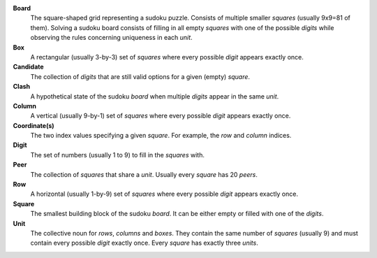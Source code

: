 **Board**
    The square-shaped grid representing a sudoku puzzle. Consists of multiple
    smaller *squares* (usually 9x9=81 of them). Solving a sudoku board consists
    of filling in all empty *squares* with one of the possible *digits* while
    observing the rules concerning uniqueness in each *unit*.

**Box**
    A rectangular (usually 3-by-3) set of *squares* where every possible *digit*
    appears exactly once.

**Candidate**
    The collection of *digits* that are still valid options for a given (empty)
    *square*.

**Clash**
    A hypothetical state of the sudoku *board* when multiple *digits* appear in
    the same *unit*.

**Column**
    A vertical (usually 9-by-1) set of *squares* where every possible *digit*
    appears exactly once.

**Coordinate(s)**
    The two index values specifying a given *square*. For example, the *row*
    and *column* indices.

**Digit**
    The set of numbers (usually 1 to 9) to fill in the *squares* with.

**Peer**
    The collection of *squares* that share a *unit*. Usually every *square*
    has 20 *peers*.

**Row**
    A horizontal (usually 1-by-9) set of *squares* where every possible *digit*
    appears exactly once.

**Square**
    The smallest building block of the sudoku *board*. It can be either empty
    or filled with one of the *digits*.

**Unit**
    The collective noun for *rows*, *columns* and *boxes*. They contain the
    same number of *squares* (usually 9) and must contain every possible
    *digit* exactly once. Every *square* has exactly three *units*.
